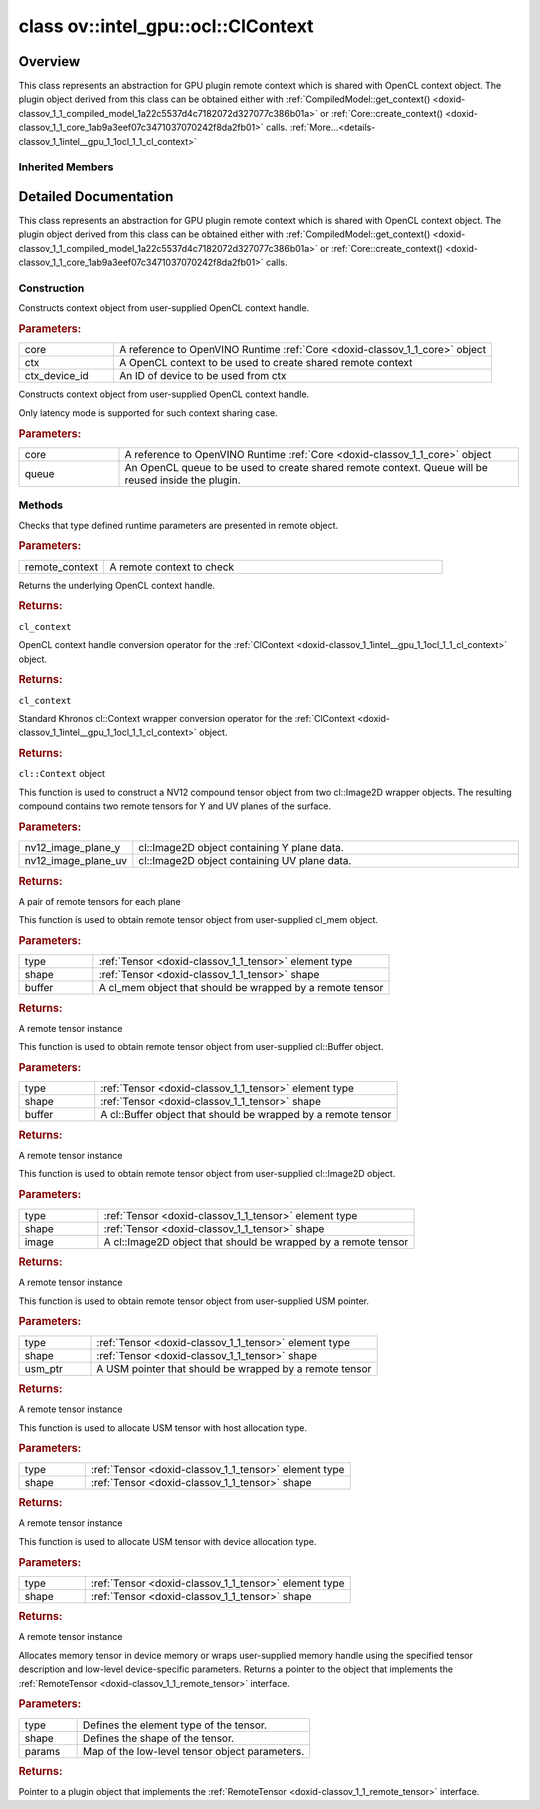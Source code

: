 .. index:: pair: class; ov::intel_gpu::ocl::ClContext
.. _doxid-classov_1_1intel__gpu_1_1ocl_1_1_cl_context:

class ov::intel_gpu::ocl::ClContext
===================================



Overview
~~~~~~~~

This class represents an abstraction for GPU plugin remote context which is shared with OpenCL context object. The plugin object derived from this class can be obtained either with :ref:`CompiledModel::get_context() <doxid-classov_1_1_compiled_model_1a22c5537d4c7182072d327077c386b01a>` or :ref:`Core::create_context() <doxid-classov_1_1_core_1ab9a3eef07c3471037070242f8da2fb01>` calls. :ref:`More...<details-classov_1_1intel__gpu_1_1ocl_1_1_cl_context>`


.. ref-code-block:: cpp
	:class: doxyrest-overview-code-block

	#include <ocl.hpp>
	
	class ClContext: public :ref:`ov::RemoteContext<doxid-classov_1_1_remote_context>`
	{
	public:
		// construction
	
		:ref:`ClContext<doxid-classov_1_1intel__gpu_1_1ocl_1_1_cl_context_1af57ac93a0bfc7a350447492f9eb81489>`(:ref:`Core<doxid-classov_1_1_core>`& core, cl_context ctx, int ctx_device_id = 0);
		:ref:`ClContext<doxid-classov_1_1intel__gpu_1_1ocl_1_1_cl_context_1a9973f84c05650b4fcbf00d91c6394642>`(:ref:`Core<doxid-classov_1_1_core>`& core, cl_command_queue queue);

		// methods
	
		static void :ref:`type_check<doxid-classov_1_1intel__gpu_1_1ocl_1_1_cl_context_1af5ef5dacdd4bee54ac98129b4f7332ad>`(const :ref:`RemoteContext<doxid-classov_1_1_remote_context>`& remote_context);
		cl_context :ref:`get<doxid-classov_1_1intel__gpu_1_1ocl_1_1_cl_context_1a9a8d57332c8bb376487fe5b4a0bfb6fe>`();
		:ref:`operator cl_context<doxid-classov_1_1intel__gpu_1_1ocl_1_1_cl_context_1afb0985203306fa40fe0f99742cbb4b79>` ();
		:ref:`operator cl::Context<doxid-classov_1_1intel__gpu_1_1ocl_1_1_cl_context_1a2a48a2c2502b707517b27d96f5639ccf>` ();
	
		std::pair<:ref:`ClImage2DTensor<doxid-classov_1_1intel__gpu_1_1ocl_1_1_cl_image2_d_tensor>`, :ref:`ClImage2DTensor<doxid-classov_1_1intel__gpu_1_1ocl_1_1_cl_image2_d_tensor>`> :ref:`create_tensor_nv12<doxid-classov_1_1intel__gpu_1_1ocl_1_1_cl_context_1a5a65b26a953f2ca6da00ad1ae784fcca>`(
			const cl::Image2D& nv12_image_plane_y,
			const cl::Image2D& nv12_image_plane_uv
			);
	
		:ref:`ClBufferTensor<doxid-classov_1_1intel__gpu_1_1ocl_1_1_cl_buffer_tensor>` :ref:`create_tensor<doxid-classov_1_1intel__gpu_1_1ocl_1_1_cl_context_1ad9eb11f702e791114f2dc591a3abcb16>`(
			const :ref:`element::Type<doxid-classov_1_1element_1_1_type>` type,
			const :ref:`Shape<doxid-classov_1_1_shape>`& shape,
			const cl_mem buffer
			);
	
		:ref:`ClBufferTensor<doxid-classov_1_1intel__gpu_1_1ocl_1_1_cl_buffer_tensor>` :ref:`create_tensor<doxid-classov_1_1intel__gpu_1_1ocl_1_1_cl_context_1a064ce2f07cccd8845e13d473d45e9466>`(
			const :ref:`element::Type<doxid-classov_1_1element_1_1_type>` type,
			const :ref:`Shape<doxid-classov_1_1_shape>`& shape,
			const cl::Buffer& buffer
			);
	
		:ref:`ClImage2DTensor<doxid-classov_1_1intel__gpu_1_1ocl_1_1_cl_image2_d_tensor>` :ref:`create_tensor<doxid-classov_1_1intel__gpu_1_1ocl_1_1_cl_context_1a99ddc6f9d614821708458e0dbfb2d808>`(
			const :ref:`element::Type<doxid-classov_1_1element_1_1_type>` type,
			const :ref:`Shape<doxid-classov_1_1_shape>`& shape,
			const cl::Image2D& image
			);
	
		:ref:`USMTensor<doxid-classov_1_1intel__gpu_1_1ocl_1_1_u_s_m_tensor>` :ref:`create_tensor<doxid-classov_1_1intel__gpu_1_1ocl_1_1_cl_context_1a997927db9d05e8841dc9deca012446bf>`(
			const :ref:`element::Type<doxid-classov_1_1element_1_1_type>` type,
			const :ref:`Shape<doxid-classov_1_1_shape>`& shape,
			void \* usm_ptr
			);
	
		:ref:`USMTensor<doxid-classov_1_1intel__gpu_1_1ocl_1_1_u_s_m_tensor>` :ref:`create_usm_host_tensor<doxid-classov_1_1intel__gpu_1_1ocl_1_1_cl_context_1a999a034cec4c5f002a72216e9fd51627>`(const :ref:`element::Type<doxid-classov_1_1element_1_1_type>` type, const :ref:`Shape<doxid-classov_1_1_shape>`& shape);
		:ref:`USMTensor<doxid-classov_1_1intel__gpu_1_1ocl_1_1_u_s_m_tensor>` :ref:`create_usm_device_tensor<doxid-classov_1_1intel__gpu_1_1ocl_1_1_cl_context_1a0024d67f70734abe2c9930c0a11d903e>`(const :ref:`element::Type<doxid-classov_1_1element_1_1_type>` type, const :ref:`Shape<doxid-classov_1_1_shape>`& shape);
	
		:ref:`RemoteTensor<doxid-classov_1_1_remote_tensor>` :ref:`create_tensor<doxid-classov_1_1intel__gpu_1_1ocl_1_1_cl_context_1ac1735cf031cfde65e2ced782b21cc256>`(
			const :ref:`element::Type<doxid-classov_1_1element_1_1_type>`& type,
			const :ref:`Shape<doxid-classov_1_1_shape>`& shape,
			const :ref:`AnyMap<doxid-namespaceov_1a51d339c5ba0d88c4a1397c791430af88>`& params = {}
			);
	};

	// direct descendants

	class :ref:`D3DContext<doxid-classov_1_1intel__gpu_1_1ocl_1_1_d3_d_context>`;
	class :ref:`VAContext<doxid-classov_1_1intel__gpu_1_1ocl_1_1_v_a_context>`;

Inherited Members
-----------------

.. ref-code-block:: cpp
	:class: doxyrest-overview-inherited-code-block

	public:
		// methods
	
		:ref:`RemoteContext<doxid-classov_1_1_remote_context>`& :ref:`operator =<doxid-classov_1_1_remote_context_1a21458de48b8c09459af904e52211a821>` (const :ref:`RemoteContext<doxid-classov_1_1_remote_context>`& other);
		:ref:`RemoteContext<doxid-classov_1_1_remote_context>`& :ref:`operator =<doxid-classov_1_1_remote_context_1a7c57cd1cee1195ce0d0bd316db992d08>` (:ref:`RemoteContext<doxid-classov_1_1_remote_context>`&& other);
	
		template <typename T>
		bool :ref:`is<doxid-classov_1_1_remote_context_1ad266845dbe86f7a187b659a9a1980198>`() const;
	
		template <typename T>
		const T :ref:`as<doxid-classov_1_1_remote_context_1a54021126344109640e35a18842d22654>`() const;
	
		:ref:`RemoteTensor<doxid-classov_1_1_remote_tensor>` :ref:`create_tensor<doxid-classov_1_1_remote_context_1ac1735cf031cfde65e2ced782b21cc256>`(
			const :ref:`element::Type<doxid-classov_1_1element_1_1_type>`& type,
			const :ref:`Shape<doxid-classov_1_1_shape>`& shape,
			const :ref:`AnyMap<doxid-namespaceov_1a51d339c5ba0d88c4a1397c791430af88>`& params = {}
			);
	
		:ref:`AnyMap<doxid-namespaceov_1a51d339c5ba0d88c4a1397c791430af88>` :ref:`get_params<doxid-classov_1_1_remote_context_1a45f1cad216e6d44b811b89b78fe4e638>`() const;
		:ref:`Tensor<doxid-classov_1_1_tensor>` :ref:`create_host_tensor<doxid-classov_1_1_remote_context_1a5cfbba2a531a15c4f778a7a72092f848>`(const :ref:`element::Type<doxid-classov_1_1element_1_1_type>` type, const :ref:`Shape<doxid-classov_1_1_shape>`& shape);
	
		static void :ref:`type_check<doxid-classov_1_1_remote_context_1a1ce9cb6cb79a4fcfc21f03a8ed7cd257>`(
			const :ref:`RemoteContext<doxid-classov_1_1_remote_context>`& remote_context,
			const std::map<std::string, std::vector<std::string>>& type_info = {}
			);

.. _details-classov_1_1intel__gpu_1_1ocl_1_1_cl_context:

Detailed Documentation
~~~~~~~~~~~~~~~~~~~~~~

This class represents an abstraction for GPU plugin remote context which is shared with OpenCL context object. The plugin object derived from this class can be obtained either with :ref:`CompiledModel::get_context() <doxid-classov_1_1_compiled_model_1a22c5537d4c7182072d327077c386b01a>` or :ref:`Core::create_context() <doxid-classov_1_1_core_1ab9a3eef07c3471037070242f8da2fb01>` calls.

Construction
------------

.. _doxid-classov_1_1intel__gpu_1_1ocl_1_1_cl_context_1af57ac93a0bfc7a350447492f9eb81489:
.. index:: pair: function; ClContext

.. ref-code-block:: cpp
	:class: doxyrest-title-code-block

	ClContext(:ref:`Core<doxid-classov_1_1_core>`& core, cl_context ctx, int ctx_device_id = 0)

Constructs context object from user-supplied OpenCL context handle.



.. rubric:: Parameters:

.. list-table::
	:widths: 20 80

	*
		- core

		- A reference to OpenVINO Runtime :ref:`Core <doxid-classov_1_1_core>` object

	*
		- ctx

		- A OpenCL context to be used to create shared remote context

	*
		- ctx_device_id

		- An ID of device to be used from ctx

.. _doxid-classov_1_1intel__gpu_1_1ocl_1_1_cl_context_1a9973f84c05650b4fcbf00d91c6394642:
.. index:: pair: function; ClContext

.. ref-code-block:: cpp
	:class: doxyrest-title-code-block

	ClContext(:ref:`Core<doxid-classov_1_1_core>`& core, cl_command_queue queue)

Constructs context object from user-supplied OpenCL context handle.

Only latency mode is supported for such context sharing case.



.. rubric:: Parameters:

.. list-table::
	:widths: 20 80

	*
		- core

		- A reference to OpenVINO Runtime :ref:`Core <doxid-classov_1_1_core>` object

	*
		- queue

		- An OpenCL queue to be used to create shared remote context. Queue will be reused inside the plugin.

Methods
-------

.. _doxid-classov_1_1intel__gpu_1_1ocl_1_1_cl_context_1af5ef5dacdd4bee54ac98129b4f7332ad:
.. index:: pair: function; type_check

.. ref-code-block:: cpp
	:class: doxyrest-title-code-block

	static void type_check(const :ref:`RemoteContext<doxid-classov_1_1_remote_context>`& remote_context)

Checks that type defined runtime parameters are presented in remote object.



.. rubric:: Parameters:

.. list-table::
	:widths: 20 80

	*
		- remote_context

		- A remote context to check

.. _doxid-classov_1_1intel__gpu_1_1ocl_1_1_cl_context_1a9a8d57332c8bb376487fe5b4a0bfb6fe:
.. index:: pair: function; get

.. ref-code-block:: cpp
	:class: doxyrest-title-code-block

	cl_context get()

Returns the underlying OpenCL context handle.



.. rubric:: Returns:

``cl_context``

.. _doxid-classov_1_1intel__gpu_1_1ocl_1_1_cl_context_1afb0985203306fa40fe0f99742cbb4b79:
.. index:: pair: function; operator cl_context

.. ref-code-block:: cpp
	:class: doxyrest-title-code-block

	operator cl_context ()

OpenCL context handle conversion operator for the :ref:`ClContext <doxid-classov_1_1intel__gpu_1_1ocl_1_1_cl_context>` object.



.. rubric:: Returns:

``cl_context``

.. _doxid-classov_1_1intel__gpu_1_1ocl_1_1_cl_context_1a2a48a2c2502b707517b27d96f5639ccf:
.. index:: pair: function; operator cl::Context

.. ref-code-block:: cpp
	:class: doxyrest-title-code-block

	operator cl::Context ()

Standard Khronos cl::Context wrapper conversion operator for the :ref:`ClContext <doxid-classov_1_1intel__gpu_1_1ocl_1_1_cl_context>` object.



.. rubric:: Returns:

``cl::Context`` object

.. _doxid-classov_1_1intel__gpu_1_1ocl_1_1_cl_context_1a5a65b26a953f2ca6da00ad1ae784fcca:
.. index:: pair: function; create_tensor_nv12

.. ref-code-block:: cpp
	:class: doxyrest-title-code-block

	std::pair<:ref:`ClImage2DTensor<doxid-classov_1_1intel__gpu_1_1ocl_1_1_cl_image2_d_tensor>`, :ref:`ClImage2DTensor<doxid-classov_1_1intel__gpu_1_1ocl_1_1_cl_image2_d_tensor>`> create_tensor_nv12(
		const cl::Image2D& nv12_image_plane_y,
		const cl::Image2D& nv12_image_plane_uv
		)

This function is used to construct a NV12 compound tensor object from two cl::Image2D wrapper objects. The resulting compound contains two remote tensors for Y and UV planes of the surface.



.. rubric:: Parameters:

.. list-table::
	:widths: 20 80

	*
		- nv12_image_plane_y

		- cl::Image2D object containing Y plane data.

	*
		- nv12_image_plane_uv

		- cl::Image2D object containing UV plane data.



.. rubric:: Returns:

A pair of remote tensors for each plane

.. _doxid-classov_1_1intel__gpu_1_1ocl_1_1_cl_context_1ad9eb11f702e791114f2dc591a3abcb16:
.. index:: pair: function; create_tensor

.. ref-code-block:: cpp
	:class: doxyrest-title-code-block

	:ref:`ClBufferTensor<doxid-classov_1_1intel__gpu_1_1ocl_1_1_cl_buffer_tensor>` create_tensor(
		const :ref:`element::Type<doxid-classov_1_1element_1_1_type>` type,
		const :ref:`Shape<doxid-classov_1_1_shape>`& shape,
		const cl_mem buffer
		)

This function is used to obtain remote tensor object from user-supplied cl_mem object.



.. rubric:: Parameters:

.. list-table::
	:widths: 20 80

	*
		- type

		- :ref:`Tensor <doxid-classov_1_1_tensor>` element type

	*
		- shape

		- :ref:`Tensor <doxid-classov_1_1_tensor>` shape

	*
		- buffer

		- A cl_mem object that should be wrapped by a remote tensor



.. rubric:: Returns:

A remote tensor instance

.. _doxid-classov_1_1intel__gpu_1_1ocl_1_1_cl_context_1a064ce2f07cccd8845e13d473d45e9466:
.. index:: pair: function; create_tensor

.. ref-code-block:: cpp
	:class: doxyrest-title-code-block

	:ref:`ClBufferTensor<doxid-classov_1_1intel__gpu_1_1ocl_1_1_cl_buffer_tensor>` create_tensor(
		const :ref:`element::Type<doxid-classov_1_1element_1_1_type>` type,
		const :ref:`Shape<doxid-classov_1_1_shape>`& shape,
		const cl::Buffer& buffer
		)

This function is used to obtain remote tensor object from user-supplied cl::Buffer object.



.. rubric:: Parameters:

.. list-table::
	:widths: 20 80

	*
		- type

		- :ref:`Tensor <doxid-classov_1_1_tensor>` element type

	*
		- shape

		- :ref:`Tensor <doxid-classov_1_1_tensor>` shape

	*
		- buffer

		- A cl::Buffer object that should be wrapped by a remote tensor



.. rubric:: Returns:

A remote tensor instance

.. _doxid-classov_1_1intel__gpu_1_1ocl_1_1_cl_context_1a99ddc6f9d614821708458e0dbfb2d808:
.. index:: pair: function; create_tensor

.. ref-code-block:: cpp
	:class: doxyrest-title-code-block

	:ref:`ClImage2DTensor<doxid-classov_1_1intel__gpu_1_1ocl_1_1_cl_image2_d_tensor>` create_tensor(
		const :ref:`element::Type<doxid-classov_1_1element_1_1_type>` type,
		const :ref:`Shape<doxid-classov_1_1_shape>`& shape,
		const cl::Image2D& image
		)

This function is used to obtain remote tensor object from user-supplied cl::Image2D object.



.. rubric:: Parameters:

.. list-table::
	:widths: 20 80

	*
		- type

		- :ref:`Tensor <doxid-classov_1_1_tensor>` element type

	*
		- shape

		- :ref:`Tensor <doxid-classov_1_1_tensor>` shape

	*
		- image

		- A cl::Image2D object that should be wrapped by a remote tensor



.. rubric:: Returns:

A remote tensor instance

.. _doxid-classov_1_1intel__gpu_1_1ocl_1_1_cl_context_1a997927db9d05e8841dc9deca012446bf:
.. index:: pair: function; create_tensor

.. ref-code-block:: cpp
	:class: doxyrest-title-code-block

	:ref:`USMTensor<doxid-classov_1_1intel__gpu_1_1ocl_1_1_u_s_m_tensor>` create_tensor(
		const :ref:`element::Type<doxid-classov_1_1element_1_1_type>` type,
		const :ref:`Shape<doxid-classov_1_1_shape>`& shape,
		void \* usm_ptr
		)

This function is used to obtain remote tensor object from user-supplied USM pointer.



.. rubric:: Parameters:

.. list-table::
	:widths: 20 80

	*
		- type

		- :ref:`Tensor <doxid-classov_1_1_tensor>` element type

	*
		- shape

		- :ref:`Tensor <doxid-classov_1_1_tensor>` shape

	*
		- usm_ptr

		- A USM pointer that should be wrapped by a remote tensor



.. rubric:: Returns:

A remote tensor instance

.. _doxid-classov_1_1intel__gpu_1_1ocl_1_1_cl_context_1a999a034cec4c5f002a72216e9fd51627:
.. index:: pair: function; create_usm_host_tensor

.. ref-code-block:: cpp
	:class: doxyrest-title-code-block

	:ref:`USMTensor<doxid-classov_1_1intel__gpu_1_1ocl_1_1_u_s_m_tensor>` create_usm_host_tensor(const :ref:`element::Type<doxid-classov_1_1element_1_1_type>` type, const :ref:`Shape<doxid-classov_1_1_shape>`& shape)

This function is used to allocate USM tensor with host allocation type.



.. rubric:: Parameters:

.. list-table::
	:widths: 20 80

	*
		- type

		- :ref:`Tensor <doxid-classov_1_1_tensor>` element type

	*
		- shape

		- :ref:`Tensor <doxid-classov_1_1_tensor>` shape



.. rubric:: Returns:

A remote tensor instance

.. _doxid-classov_1_1intel__gpu_1_1ocl_1_1_cl_context_1a0024d67f70734abe2c9930c0a11d903e:
.. index:: pair: function; create_usm_device_tensor

.. ref-code-block:: cpp
	:class: doxyrest-title-code-block

	:ref:`USMTensor<doxid-classov_1_1intel__gpu_1_1ocl_1_1_u_s_m_tensor>` create_usm_device_tensor(const :ref:`element::Type<doxid-classov_1_1element_1_1_type>` type, const :ref:`Shape<doxid-classov_1_1_shape>`& shape)

This function is used to allocate USM tensor with device allocation type.



.. rubric:: Parameters:

.. list-table::
	:widths: 20 80

	*
		- type

		- :ref:`Tensor <doxid-classov_1_1_tensor>` element type

	*
		- shape

		- :ref:`Tensor <doxid-classov_1_1_tensor>` shape



.. rubric:: Returns:

A remote tensor instance

.. _doxid-classov_1_1intel__gpu_1_1ocl_1_1_cl_context_1ac1735cf031cfde65e2ced782b21cc256:
.. index:: pair: function; create_tensor

.. ref-code-block:: cpp
	:class: doxyrest-title-code-block

	:ref:`RemoteTensor<doxid-classov_1_1_remote_tensor>` create_tensor(
		const :ref:`element::Type<doxid-classov_1_1element_1_1_type>`& type,
		const :ref:`Shape<doxid-classov_1_1_shape>`& shape,
		const :ref:`AnyMap<doxid-namespaceov_1a51d339c5ba0d88c4a1397c791430af88>`& params = {}
		)

Allocates memory tensor in device memory or wraps user-supplied memory handle using the specified tensor description and low-level device-specific parameters. Returns a pointer to the object that implements the :ref:`RemoteTensor <doxid-classov_1_1_remote_tensor>` interface.



.. rubric:: Parameters:

.. list-table::
	:widths: 20 80

	*
		- type

		- Defines the element type of the tensor.

	*
		- shape

		- Defines the shape of the tensor.

	*
		- params

		- Map of the low-level tensor object parameters.



.. rubric:: Returns:

Pointer to a plugin object that implements the :ref:`RemoteTensor <doxid-classov_1_1_remote_tensor>` interface.


